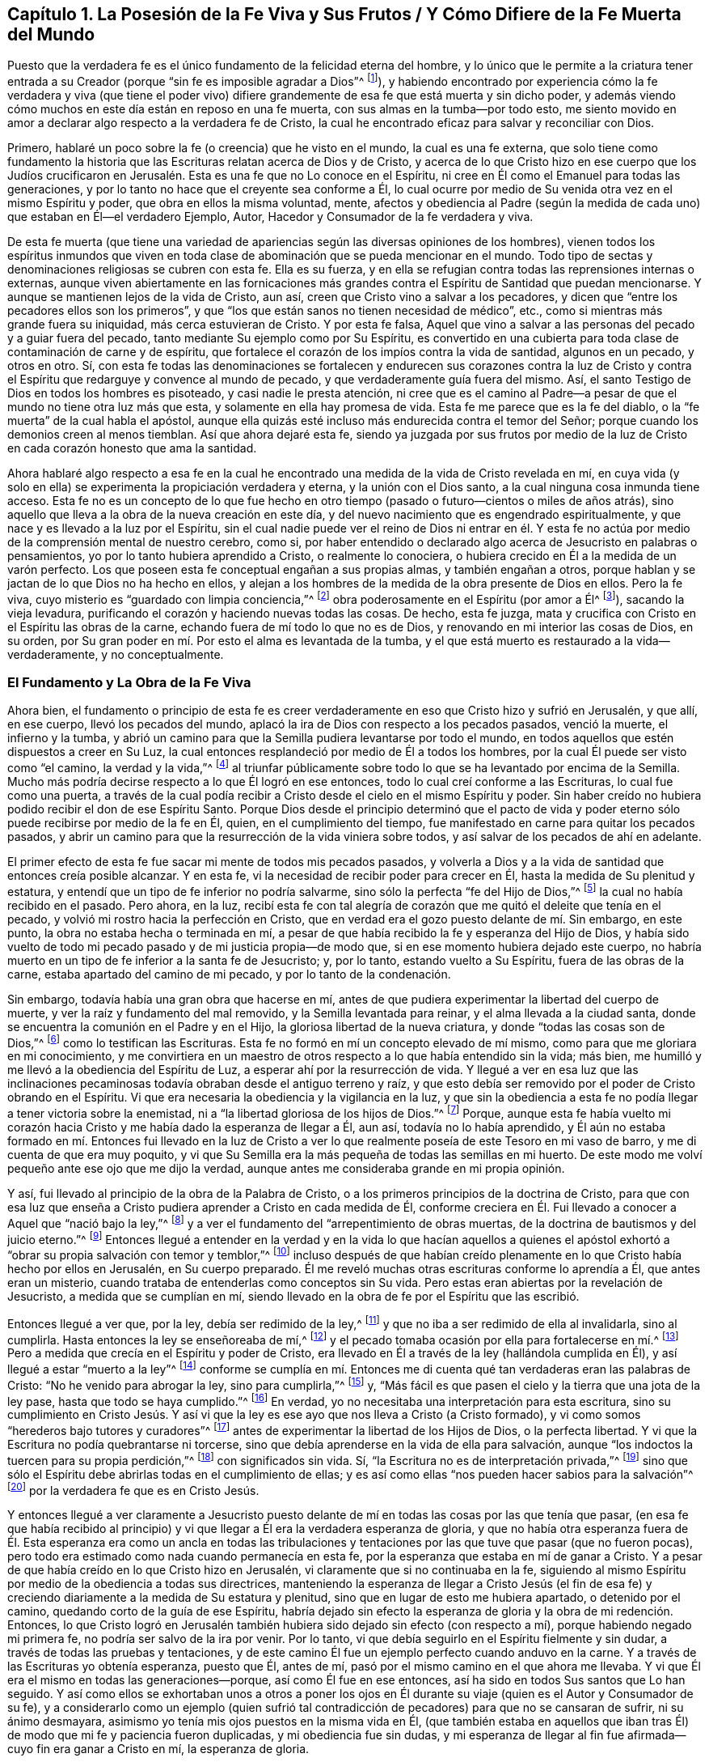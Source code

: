 [#ch1, short="La Posesión de la Fe Viva y Sus Frutos"]
== Capítulo 1. La Posesión de la Fe Viva y Sus Frutos / Y Cómo Difiere de la Fe Muerta del Mundo

Puesto que la verdadera fe es el único fundamento de la felicidad eterna del hombre,
y lo único que le permite a la criatura tener entrada a
su Creador (porque "`sin fe es imposible agradar a Dios`"^
footnote:[Hebreos 11:6]),
y habiendo encontrado por experiencia cómo la fe verdadera y viva (que tiene
el poder vivo) difiere grandemente de esa fe que está muerta y sin dicho poder,
y además viendo cómo muchos en este día están en reposo en una fe muerta,
con sus almas en la tumba--por todo esto,
me siento movido en amor a declarar algo respecto a la verdadera fe de Cristo,
la cual he encontrado eficaz para salvar y reconciliar con Dios.

Primero, hablaré un poco sobre la fe (o creencia) que he visto en el mundo,
la cual es una fe externa,
que solo tiene como fundamento la historia que las
Escrituras relatan acerca de Dios y de Cristo,
y acerca de lo que Cristo hizo en ese cuerpo que los Judíos crucificaron
en Jerusalén. Esta es una fe que no Lo conoce en el Espíritu,
ni cree en Él como el Emanuel para todas las generaciones,
y por lo tanto no hace que el creyente sea conforme a Él,
lo cual ocurre por medio de Su venida otra vez en el mismo Espíritu y poder,
que obra en ellos la misma voluntad, mente,
afectos y obediencia al Padre (según la medida de
cada uno) que estaban en Él--el verdadero Ejemplo,
Autor, Hacedor y Consumador de la fe verdadera y viva.

De esta fe muerta (que tiene una variedad de apariencias
según las diversas opiniones de los hombres),
vienen todos los espíritus inmundos que viven en toda clase
de abominación que se pueda mencionar en el mundo.
Todo tipo de sectas y denominaciones religiosas se cubren con esta fe.
Ella es su fuerza,
y en ella se refugian contra todas las reprensiones internas o externas,
aunque viven abiertamente en las fornicaciones más grandes
contra el Espíritu de Santidad que puedan mencionarse.
Y aunque se mantienen lejos de la vida de Cristo, aun así,
creen que Cristo vino a salvar a los pecadores,
y dicen que "`entre los pecadores ellos son los primeros`",
y que "`los que están sanos no tienen necesidad de médico`", etc.,
como si mientras más grande fuera su iniquidad, más cerca estuvieran de Cristo.
Y por esta fe falsa,
Aquel que vino a salvar a las personas del pecado y a guiar fuera del pecado,
tanto mediante Su ejemplo como por Su Espíritu,
es convertido en una cubierta para toda clase de contaminación de carne y de espíritu,
que fortalece el corazón de los impíos contra la vida de santidad, algunos en un pecado,
y otros en otro.
Sí, con esta fe todas las denominaciones se fortalecen y endurecen sus corazones contra
la luz de Cristo y contra el Espíritu que redarguye y convence al mundo de pecado,
y que verdaderamente guía fuera del mismo.
Así, el santo Testigo de Dios en todos los hombres es pisoteado,
y casi nadie le presta atención,
ni cree que es el camino al Padre--a pesar de que
el mundo no tiene otra luz más que esta,
y solamente en ella hay promesa de vida.
Esta fe me parece que es la fe del diablo,
o la "`fe muerta`" de la cual habla el apóstol,
aunque ella quizás esté incluso más endurecida contra el temor del Señor;
porque cuando los demonios creen al menos tiemblan.
Así que ahora dejaré esta fe,
siendo ya juzgada por sus frutos por medio de la luz de
Cristo en cada corazón honesto que ama la santidad.

Ahora hablaré algo respecto a esa fe en la cual he encontrado
una medida de la vida de Cristo revelada en mí,
en cuya vida (y solo en ella) se experimenta la propiciación verdadera y eterna,
y la unión con el Dios santo, a la cual ninguna cosa inmunda tiene acceso.
Esta fe no es un concepto de lo que fue hecho en otro tiempo
(pasado o futuro--cientos o miles de años atrás),
sino aquello que lleva a la obra de la nueva creación en este día,
y del nuevo nacimiento que es engendrado espiritualmente,
y que nace y es llevado a la luz por el Espíritu,
sin el cual nadie puede ver el reino de Dios ni entrar en él. Y
esta fe no actúa por medio de la comprensión mental de nuestro cerebro,
como si,
por haber entendido o declarado algo acerca de Jesucristo en palabras o pensamientos,
yo por lo tanto hubiera aprendido a Cristo, o realmente lo conociera,
o hubiera crecido en Él a la medida de un varón perfecto.
Los que poseen esta fe conceptual engañan a sus propias almas, y también engañan a otros,
porque hablan y se jactan de lo que Dios no ha hecho en ellos,
y alejan a los hombres de la medida de la obra presente de Dios en ellos.
Pero la fe viva, cuyo misterio es "`guardado con limpia conciencia,`"^
footnote:[1 Timoteo 3:9]
obra poderosamente en el Espíritu (por amor a Él^
footnote:[Gálatas 5:6]), sacando la vieja levadura,
purificando el corazón y haciendo nuevas todas las cosas.
De hecho, esta fe juzga,
mata y crucifica con Cristo en el Espíritu las obras de la carne,
echando fuera de mí todo lo que no es de Dios,
y renovando en mi interior las cosas de Dios, en su orden,
por Su gran poder en mí. Por esto el alma es levantada de la tumba,
y el que está muerto es restaurado a la vida--verdaderamente, y no conceptualmente.

=== El Fundamento y La Obra de la Fe Viva

Ahora bien,
el fundamento o principio de esta fe es creer verdaderamente
en eso que Cristo hizo y sufrió en Jerusalén,
y que allí, en ese cuerpo, llevó los pecados del mundo,
aplacó la ira de Dios con respecto a los pecados pasados, venció la muerte,
el infierno y la tumba,
y abrió un camino para que la Semilla pudiera levantarse por todo el mundo,
en todos aquellos que estén dispuestos a creer en Su Luz,
la cual entonces resplandeció por medio de Él a todos los hombres,
por la cual Él puede ser visto como "`el camino, la verdad y la vida,`"^
footnote:[Juan 14:6]
al triunfar públicamente sobre todo lo que se ha levantado por encima de la Semilla.
Mucho más podría decirse respecto a lo que Él logró en ese entonces,
todo lo cual creí conforme a las Escrituras, lo cual fue como una puerta,
a través de la cual podía recibir a Cristo desde el cielo en el mismo Espíritu y poder.
Sin haber creído no hubiera podido recibir el don de ese Espíritu Santo.
Porque Dios desde el principio determinó que el pacto de vida y
poder eterno sólo puede recibirse por medio de la fe en Él,
quien, en el cumplimiento del tiempo,
fue manifestado en carne para quitar los pecados pasados,
y abrir un camino para que la resurrección de la vida viniera sobre todos,
y así salvar de los pecados de ahí en adelante.

El primer efecto de esta fe fue sacar mi mente de todos mis pecados pasados,
y volverla a Dios y a la vida de santidad que entonces creía posible alcanzar.
Y en esta fe, vi la necesidad de recibir poder para crecer en Él,
hasta la medida de Su plenitud y estatura,
y entendí que un tipo de fe inferior no podría salvarme,
sino sólo la perfecta "`fe del Hijo de Dios,`"^
footnote:[Gálatas 2:20]
la cual no había recibido en el pasado.
Pero ahora, en la luz,
recibí esta fe con tal alegría de corazón que me quitó el deleite que tenía en el pecado,
y volvió mi rostro hacia la perfección en Cristo,
que en verdad era el gozo puesto delante de mí. Sin embargo, en este punto,
la obra no estaba hecha o terminada en mí,
a pesar de que había recibido la fe y esperanza del Hijo de Dios,
y había sido vuelto de todo mi pecado pasado y de mi justicia propia--de modo que,
si en ese momento hubiera dejado este cuerpo,
no habría muerto en un tipo de fe inferior a la santa fe de Jesucristo; y, por lo tanto,
estando vuelto a Su Espíritu, fuera de las obras de la carne,
estaba apartado del camino de mi pecado, y por lo tanto de la condenación.

Sin embargo, todavía había una gran obra que hacerse en mí,
antes de que pudiera experimentar la libertad del cuerpo de muerte,
y ver la raíz y fundamento del mal removido, y la Semilla levantada para reinar,
y el alma llevada a la ciudad santa,
donde se encuentra la comunión en el Padre y en el Hijo,
la gloriosa libertad de la nueva criatura, y donde "`todas las cosas son de Dios,`"^
footnote:[2 Corintios 5:18]
como lo testifican las Escrituras.
Esta fe no formó en mí un concepto elevado de mí mismo,
como para que me gloriara en mi conocimiento,
y me convirtiera en un maestro de otros respecto a lo que había entendido sin la vida;
más bien, me humilló y me llevó a la obediencia del Espíritu de Luz,
a esperar ahí por la resurrección de vida.
Y llegué a ver en esa luz que las inclinaciones pecaminosas
todavía obraban desde el antiguo terreno y raíz,
y que esto debía ser removido por el poder de Cristo obrando en el Espíritu.
Vi que era necesaria la obediencia y la vigilancia en la luz,
y que sin la obediencia a esta fe no podía llegar a tener victoria sobre la enemistad,
ni a "`la libertad gloriosa de los hijos de Dios.`"^
footnote:[Romanos 8:21]
Porque,
aunque esta fe había vuelto mi corazón hacia Cristo
y me había dado la esperanza de llegar a Él,
aun así, todavía no lo había aprendido,
y Él aún no estaba formado en mí. Entonces fui llevado en la luz de Cristo
a ver lo que realmente poseía de este Tesoro en mi vaso de barro,
y me di cuenta de que era muy poquito,
y vi que Su Semilla era la más pequeña de todas las semillas en mi huerto.
De este modo me volví pequeño ante ese ojo que me dijo la verdad,
aunque antes me consideraba grande en mi propia opinión.

Y así, fui llevado al principio de la obra de la Palabra de Cristo,
o a los primeros principios de la doctrina de Cristo,
para que con esa luz que enseña a Cristo pudiera aprender a Cristo en cada medida de Él,
conforme creciera en Él. Fui llevado a conocer a Aquel que "`nació bajo la ley,`"^
footnote:[Gálatas 4:4]
y a ver el fundamento del "`arrepentimiento de obras muertas,
de la doctrina de bautismos y del juicio eterno.`"^
footnote:[Hebreos 6:1-2]
Entonces llegué a entender en la verdad y en la vida lo que hacían aquellos a quienes
el apóstol exhortó a "`obrar su propia salvación con temor y temblor,`"^
footnote:[Filipenses 2:12 RV 1602 Purificada]
incluso después de que habían creído plenamente en
lo que Cristo había hecho por ellos en Jerusalén,
en Su cuerpo preparado.
Él me reveló muchas otras escrituras conforme lo aprendía a Él,
que antes eran un misterio, cuando trataba de entenderlas como conceptos sin Su vida.
Pero estas eran abiertas por la revelación de Jesucristo, a medida que se cumplían en mí,
siendo llevado en la obra de fe por el Espíritu que las escribió.

Entonces llegué a ver que, por la ley, debía ser redimido de la ley,^
footnote:[Gálatas 2:19]
y que no iba a ser redimido de ella al invalidarla, sino al cumplirla.
Hasta entonces la ley se enseñoreaba de mí,^
footnote:[Romanos 7:1]
y el pecado tomaba ocasión por ella para fortalecerse en mí.^
footnote:[Romanos 7:5, 8.]
Pero a medida que crecía en el Espíritu y poder de Cristo,
era llevado en Él a través de la ley (hallándola cumplida en Él),
y así llegué a estar "`muerto a la ley`"^
footnote:[Romanos 7:4]
conforme se cumplía en mí. Entonces me di cuenta
qué tan verdaderas eran las palabras de Cristo:
"`No he venido para abrogar la ley, sino para cumplirla,`"^
footnote:[Mateo 5:17]
y, "`Más fácil es que pasen el cielo y la tierra que una jota de la ley pase,
hasta que todo se haya cumplido.`"^
footnote:[Lucas 16:17; Mateo 5:18]
En verdad, yo no necesitaba una interpretación para esta escritura,
sino su cumplimiento en Cristo Jesús. Y así vi que la ley
es ese ayo que nos lleva a Cristo (a Cristo formado),
y vi como somos "`herederos bajo tutores y curadores`"^
footnote:[Gálatas 4:2]
antes de experimentar la libertad de los Hijos de Dios, o la perfecta libertad.
Y vi que la Escritura no podía quebrantarse ni torcerse,
sino que debía aprenderse en la vida de ella para salvación,
aunque "`los indoctos la tuercen para su propia perdición,`"^
footnote:[2 Pedro 3:16]
con significados sin vida.
Sí, "`la Escritura no es de interpretación privada,`"^
footnote:[2 Pedro 1:20]
sino que sólo el Espíritu debe abrirlas todas en el cumplimiento de ellas;
y es así como ellas "`nos pueden hacer sabios para la salvación`"^
footnote:[2 Timoteo 3:15]
por la verdadera fe que es en Cristo Jesús.

Y entonces llegué a ver claramente a Jesucristo puesto delante
de mí en todas las cosas por las que tenía que pasar,
(en esa fe que había recibido al principio) y vi
que llegar a Él era la verdadera esperanza de gloria,
y que no había otra esperanza fuera de Él. Esta esperanza era como un ancla en todas
las tribulaciones y tentaciones por las que tuve que pasar (que no fueron pocas),
pero todo era estimado como nada cuando permanecía en esta fe,
por la esperanza que estaba en mí de ganar a Cristo.
Y a pesar de que había creído en lo que Cristo hizo en Jerusalén,
vi claramente que si no continuaba en la fe,
siguiendo al mismo Espíritu por medio de la obediencia a todas sus directrices,
manteniendo la esperanza de llegar a Cristo Jesús (el fin de esa
fe) y creciendo diariamente a la medida de Su estatura y plenitud,
sino que en lugar de esto me hubiera apartado, o detenido por el camino,
quedando corto de la guía de ese Espíritu,
habría dejado sin efecto la esperanza de gloria y la obra de mi redención. Entonces,
lo que Cristo logró en Jerusalén también hubiera
sido dejado sin efecto (con respecto a mí),
porque habiendo negado mi primera fe, no podría ser salvo de la ira por venir.
Por lo tanto, vi que debía seguirlo en el Espíritu fielmente y sin dudar,
a través de todas las pruebas y tentaciones,
y de este camino Él fue un ejemplo perfecto cuando anduvo en la carne.
Y a través de las Escrituras yo obtenía esperanza, puesto que Él, antes de mí,
pasó por el mismo camino en el que ahora me llevaba.
Y vi que Él era el mismo en todas las generaciones--porque,
así como Él fue en ese entonces, así ha sido en todos Sus santos que Lo han seguido.
Y así como ellos se exhortaban unos a otros a poner los ojos en
Él durante su viaje (quien es el Autor y Consumador de su fe),
y a considerarlo como un ejemplo (quien sufrió tal contradicción
de pecadores) para que no se cansaran de sufrir,
ni su ánimo desmayara, asimismo yo tenía mis ojos puestos en la misma vida en Él,
(que también estaba en aquellos que iban tras Él)
de modo que mi fe y paciencia fueron duplicadas,
y mi obediencia fue sin dudas,
y mi esperanza de llegar al fin fue afirmada--cuyo fin era ganar a Cristo en mí,
la esperanza de gloria.

¡Oh el gran misterio de la fe,
que está escondido de todos hasta la revelación de Cristo Jesús! Pero
cuando los santos y apóstoles tenían a Cristo revelado en ellos,
entonces fueron hechos ministros competentes de Él, y tenían el misterio abierto,
y predicaban sin dudar el misterio de la piedad.
Sí, "`indiscutiblemente, grande es este misterio de la piedad,`"^
footnote:[1 Timoteo 3:16]
que todavía está escondido del mundo--Dios manifestado en carne.
Este misterio de la fe debe guardarse en una conciencia limpia.

Entonces, cuando llegué a experimentar estas cosas,
me di cuenta de que mi fe era la misma "`fe una vez dada a los santos.`"^
footnote:[Judas 1:3]
Y llegué a conocer "`la buena batalla de la fe,`"^
footnote:[1 Timoteo 6:12]
y a experimentar esa "`fe que vence al mundo,`"^
footnote:[1 Juan 5:4]
la cual tiene la promesa y herencia de la vida eterna.
Y así, en mi aprendizaje de Cristo,
llegué a entender la diferencia entre la fe de Cristo que incrementa "`de fe a fe,`"^
footnote:[Romanos 1:17]
y la fe de los demonios; entre la fe que vive y obra, y la fe muerta que no tiene obras;
entre la fe de Cristo, y esa fe que es establecida sin Cristo.
Y me di cuenta de que _no_ es de la fe de Cristo creer
que los hombres nunca podrán ser perfectos,
ni vencer al pecado y al diablo;
y que no es de la fe de Cristo invalidar la ley del Padre sin que primero sea cumplida.
Y que nunca fue de la fe de Cristo vengarse del mal,
sino al contrario vencer el mal con el bien.
Nunca fue Su fe hacer acepción de personas,
o creer que alguien podía cometer pecado y no ser esclavo del pecado.
Nunca fue Su fe demandar, contender, pelear o perseguir a nadie, ni predicar por precio,
ni servir de ninguna manera a las riquezas de este mundo.
No fue Su fe guardar Su propia voluntad, Sus propios tiempos, o las costumbres del mundo,
sino solo la voluntad y los tiempos de Su Padre en todas las cosas,
y solo lo que recibía del Padre, eso hacía, y no podía hacer nada por Sí mismo;
y nunca creyó que los que dicen y no hacen son hijos de Dios.

Pero la fe del mundo, para poder mantener sus pecados y sus deseos,
cree que aquellos que "`dicen, y no hacen,`"^
footnote:[Mateo 23:3]
son hijos de Dios, cuando en realidad son enemigos de la fe de Cristo,
la cual presenta a los hombres perfectos a Dios al expulsar estos males.
Todo lo cual llegué a ver, no por hombre, sino por revelación de Cristo.
Y en Su fe lo aprendí a Él, y así crecí más en Su fe, y en Él,
y de este modo "`Su vida se manifestó en mi cuerpo.`"^
footnote:[2 Corintios 4:10]
Y así llegué a ver qué es de Cristo en verdad (según
la verdad que está en Jesús) y qué es del mundo,
aunque sea considerado como si fuera de Cristo (a fin de oponerse
a Él). Y vi que eso que ama las cosas de este mundo no es Su amor,
que eso que toma placer en las cosas visibles no es Su gozo,
que Su libertad no está en las obras de la carne,
que la paz que permanece en pecado no es Su paz,
que la paciencia que busca su propia venganza no es Su paciencia,
que la gloria que está mezclada con orgullo no es Su gloria,
que la adoración que consiste en cosas carnales no es Su adoración,
que el honor que los hombres buscan no es Su honor,
y que el temor que es enseñado por los mandamientos de los hombres no es Su temor.
Todos los que practican estas cosas están en el mundo
y no en Él. Ellos dicen que son de Él,
pero son enemigos de Su vida, y nunca han nacido de Su Padre, ni aprendido en el Hijo.
De hecho,
fue por esa verdad y simplicidad que encontré en Cristo (de manera contraria
a la voluntad del hombre) que llegué a ver el engaño en todas estas cosas.

Y así, en la vida de Cristo aprendí cómo crece la fe de Cristo,
y cuáles son sus riquezas, y cuál es su fin,
el cual es Cristo Jesús en todas Sus operaciones.
Y también comprendí la fe del mundo, y su inmundicia,
cuyo fin no es alcanzar la santidad de Cristo en esta vida,
sino más bien vivir en los placeres del mundo y tener a Cristo como un disfraz y ser
salvos por la justicia de Otro--una justicia en la que ellos no buscan caminar.
Y, por lo tanto, la fe terrenal no obra por amor, porque no ama la vida de Cristo,
sino que hace que los hombres que ponen su mente
en cosas terrenales sean enemigos de Su cruz.
Pero la fe viva obra por amor y lleva a la vida de santidad,
y por lo tanto purifica el corazón,
y "`el misterio de ella se guarda en una limpia conciencia`"^
footnote:[1 Timoteo 3:9]
dentro de aquellos que la tienen, y no al comprender y hablar de algo que estaba en otro.
Porque hasta los demonios creen en la santidad que estaba en Cristo,
y pueden predicar al respecto, pero no pueden heredarla,
porque no aman vivir en la vida de esa santidad.

Aquí vi claramente la diferencia entre estos dos tipos de fe:
El fin de una es la vida de Cristo en la que Él caminó,
manifestada en la misma obediencia del mismo Espíritu al mismo Padre por el mismo poder,
conforme la medida de fe recibida de Dios, cuya fe es de arriba,
y por lo tanto echa mano de las cosas celestiales para obtener su fuerza,
y produce frutos celestiales.
La otra fe profesa y promete grandes cosas, pero termina en el mundo,
pone la mira en cosas terrenales y no purifica el corazón,
ni cree que en algún momento alcanzará la vida de Cristo, Su estatura o plenitud,
sino que considera que los que buscan estos logros están equivocados.
Así que el fin de una es manifestar a Jesucristo en vida y poder, el mismo ayer, y hoy,
y por los siglos.
El fin de la otra es una libertad para pecar aquí
(mientras pueden tomar algún placer en ello),
y después recibir santificación y salvación cuando mueran.
Y cada fe obra conforme a su fin;
porque es imposible que aquel que no cree en la santidad produzca santidad.
Pero según la fe de cada hombre,
así será su herencia en este mundo y en el que está por venir.

Y en las operaciones y proezas de esta fe viva y poderosa,
encontré diversas medidas según mi crecimiento en ella--desde el
principio de la Palabra de Cristo (o el primer principio de Cristo),
hasta la plenitud y estatura de Cristo.
Y hay mucha labor en Espíritu entre un bebé en Cristo
y un hombre que ha crecido en fuerza,
y entre haber recibido la fe de Cristo, y tener a Cristo formado en mí. Porque,
aunque recibí fe para creer en Su plenitud, y en lo que Él era e hizo en la carne,
todavía no lo había aprendido a Él en el Espíritu y Vida en mi propia vasija mortal,
ni me revestí de Él inmediatamente,
sino que en la luz de la fe vi que tenía que correr de tal manera que pudiera ganarlo,
antes de que pudiera revestirme de Él. Y en esto llegué a ver y a sentir
que había sido engendrado nuevamente en Aquel que es el Camino a Dios,
y, en una medida, el Unigénito del Padre fue manifestado en mí,
en la imagen pura del niño santo, separado de la semilla carnal y pecaminosa.

Sin embargo,
aún después de haber visto Su imagen pura y Su mente
y naturaleza puras (tan contrarias a la mía),
vi que Él todavía no estaba gobernando en Su reino,
ni todas las cosas estaban puestas bajo Sus pies,
tampoco podía decir en ese entonces que Jesús era Señor en mí.
Pero por la obra del Espíritu (a través de la fe que había recibido,
y en la esperanza de esto) fui capacitado para soportar la pérdida de todo,
y para negar todas las cosas contra las cuales Su Espíritu Santo hacía guerra en mí,
que de cualquier manera podían oprimir esta planta santa u obstaculizar su crecimiento.
Sí, fui llevado a reconocer Su juicio en la luz,
sobre cualquier cosa que estuviera en mi corazón o afectos fuera de Él,
a pesar de cualquier pérdida que pudiera sufrir en el mundo.
Y a medida que reconocía y aceptaba este juicio en contra
de mí mismo y en contra de todos los amantes del yo,
entonces era separado de ellos en juicio,
y ellos eran sometidos por las poderosas operaciones
de Su Espíritu y puestos bajo Sus pies,
y yo era librado de ellos, a fin de levantarme con Él por encima de ellos,
habiendo sido sacado de debajo de ellos.
Esto no fue hecho todo de una sola vez,
sino según Él aparecía en la Luz para manifestar cada mal particular.
Y conforme la fe que había recibido obraba por amor a Él una aprobación
en mi espíritu a Sus justos juicios sobre todas estas cosas,
me sentía dispuesto a entregarlas al fuego, y a salir de ellas,
y unirme al Señor en la ejecución--no sea que me
consumiera con ellas (como habría sido el caso,
si hubiera permanecido en ellas).
Aquí encontré el beneficio de la luz que va delante de Su faz para preparar Su camino,
y de la salvación por la fe que me salvaba a través de la esperanza en Él,
para que no fuera destruido en mis pecados.
En verdad, esta fe y esperanza me dieron una entrada hasta dentro del velo,
o un refugio en Él hasta que pasó la indignación,
la cual tenía que pasar sobre el hombre de pecado.

Y así escuché la voz en el desierto que me llamaba a salir del pecado,
y a entrar en un camino que no conocía,
salvo en la medida que la luz de Su pacto me guiaba (que, como el espíritu de Elías,
hacía volver mi corazón hacia Él,
para que en Su venida no hiriera mi tierra con maldición;
Malaquías 4:6). Y conforme continuaba en este camino (antes
de llegar a experimentar un descanso puro en el reino de
Cristo) me topaba con muchas dificultades y grandes luchas,
y muchas tentaciones y pruebas internas y externas--pero
en verdad los enemigos más grandes estaban dentro de mí,
los cuales me tentaban con incredulidad en cada dificultad para destruir mi fe y esperanza.
Pero esta fe y esperanza estaban puestas delante de mí,
y me alentaban a soportar estas dificultades,
a seguir la luz por un camino que antes no había conocido,
a caminar en las nubes para recibir al Señor, a dejar mi antiguo conocimiento, sabiduría,
gloria y riquezas para andar en un camino por el que no había caminado,
y a resistir grandes asaltos por todos lados.
Y el mundo (fuera del cual había sido llamado) estaba listo para rodearme y abrumarme,
para hacerme volver atrás a eso que antes había visto y disfrutado,
siempre tratando de persuadirme de que jamás alcanzaría eso que
había sido puesto delante de mí por la fe y la esperanza.

Entonces llegué a ver claramente que,
aunque había recibido la fe de Cristo como un escudo en esta guerra
(por cuyo escudo la ira de Dios no me consumió en estas tentaciones,
murmuraciones, razonamientos y dudas que se levantaban en la parte carnal), aun así,
no fui llevado inmediatamente a disfrutar la posesión adquirida.
Porque aunque había escuchado y creído en el evangelio de salvación,
y había sido sellado con el Espíritu Santo de la promesa,
no podía disfrutar de la posesión adquirida hasta que llegara a
ser "`edificado en Cristo para morada de Dios en el Espíritu.`"^
footnote:[Efesios 2:22]
Y encontré por experiencia diaria que mi salvación no estaba completa
mientras mi alma estuviera sujeta a cualquier deseo o pasión terrenal;
ni la guerra había terminado hasta que estas cosas (por la poderosa obra de Dios
en mí mediante Su Espíritu) llegaran a ser sometidas bajo los pies de Cristo,
y mi alma fuera establecida por encima de ellas con el Señor,
para reinar en los lugares celestiales.
Así que, aunque "`mi salvación estaba más cerca que cuando había creído,`"^
footnote:[Romanos 13:11]
aun así, mientras el pecado vivía o la carne deseaba, mi alma no estaba a salvo,
porque esto batalla contra ella,
y cada pecado la hiere (como lo saben todos los que no han "`perdido toda su sensibilidad`").^
footnote:[Efesios 4:19]
En tanto el pecado contamine el alma, ella no está a salvo,
ni el corazón honesto tiene paz o descanso;
porque la paz y el descanso se encuentran en la ciudad santa,
a la cual nada impuro puede entrar.
Y el alma no experimenta ningún descanso ni paz duraderos
hasta que toda justicia sea cumplida en la tierra,
y el alma sea extraída de toda corrupción, habiéndose vestido de inmortalidad.
Aquí la muerte es sorbida en victoria, y su aguijón es quitado, el cual es el pecado;
y el poder del pecado (que es la ley) solo es quitado donde la
ley es cumplida--solo allí "`la gracia reina por la justicia.`"^
footnote:[Romanos 5:21]
Esto encontré como la verdad que está en Jesús,
a medida que lo aprendía a Él y me revestía de Él por la fe.
Y así,
vi la locura de aquellos que pretenden anular la ley hablando de la fe y de la gracia,
cuando el pecado todavía está en pie y el alma sigue estando cautiva por él. Porque,
aunque yo a menudo buscaba paz de esta manera también,
llegué a ver que mi alma no podía heredar libertad de otra manera más
que a medida que era "`purificada en la obediencia mediante el Espíritu.`"^
footnote:[1 Pedro 1:22]

Ahora bien,
esta obra no era llevada a cabo en mí por el conocimiento de Cristo según la carne,
sino sólo en la medida que lo aprendía a Él en el Espíritu; porque,
fue la iniquidad espiritual lo que había cautivado mi alma, y, por lo tanto,
debía ser santificada y puesta en libertad por el Espíritu.
Y llegué a ver que, si hubiera estado junto a Él,
tanto tiempo como Sus discípulos lo estuvieron en la carne,
y hubiera visto tanto como ellos, y escuchado palabras de Su propia boca, aun así,
hubiera quedado corto de esta obra--así como ellos, en quienes el niño^
footnote:[Él se refiere a que la vida de Cristo todavía
no había sido engendrada ni formada en ellos.]
no había nacido cuando Él se fue según la carne.
Porque ellos "`no sabían de qué espíritu eran,`"^
footnote:[Lucas 9:55]
hasta que Él vino otra vez a ellos en el Espíritu, y fue revelado en ellos.
Entonces podían predicar la resurrección de los muertos y la redención de las almas, y,
habiéndolo recibido en el Espíritu, ya no querían conocerlo según la carne.
Entonces predicaban a Cristo en el corazón, la esperanza de gloria,
aunque antes esperaban un reino y gloria externos.
Porque ellos recibieron Su Promesa: "`Aquel que mora con vosotros estará en vosotros,`"^
footnote:[Juan 14:17]
y "`No os dejaré huérfanos, vendré a vosotros;`"^
footnote:[Juan 14:18]
y "`el mundo no me verá más; pero vosotros me veréis; porque yo vivo,
vosotros también viviréis. En aquel día vosotros conoceréis que yo estoy en mi Padre,
y vosotros en mí, y yo en vosotros.`"^
footnote:[Juan 14:19-20]
Sí, ellos recibieron a Aquel quien era la promesa, a quien el mundo no puede ver,
porque sus expectativas son carnales,
porque sólo aquellos que nacen de este Espíritu y son herederos
de Su vida pueden ver el reino de los cielos.
Y el que tiene al Hijo, tiene la vida; el que no tiene al Hijo no tiene la vida,
sino que la ira de Dios está sobre él, independientemente de lo que diga creer;
porque sólo los que reciben este Espíritu, y son guiados por Él y han nacido de Él,
tienen al Hijo.

Y también entendí esto,
que el Hijo de Dios sólo aparece en nosotros en la
medida que Él nos conforma a Su propia imagen,
cuya imagen Él siempre ha llevado en este mundo, como dice la Escritura:
"`Cuando Él apareciere, seremos semejantes a Él,`"^
footnote:[1 Juan 3:2 RV 1602 Purificada]
y "`Él cambiará nuestro vil cuerpo, para que sea hecho semejante a Su cuerpo glorioso,`"^
footnote:[Filipenses 3:21 RV 1602 Purificada]
y "`transformados de gloria en gloria en la misma imagen por el mismo Espíritu,`"^
footnote:[2 Corintios 3:18]
y "`en esto tenemos confianza en el día del juicio; que como Él es,
así somos nosotros en este mundo.`"^
footnote:[1 Juan 4:17]
Esto no se obtiene por pensamientos que proceden de una creencia externa,
sino por la operación viva de Su poder interno,
que desgasta la imagen y naturaleza terrenal y nos conforma a Su imagen
celestial mediante ese nacimiento espiritual que no es de carne y sangre.
La carne y la sangre nunca podrán discernir esta obra en el hombre,
más bien siempre (en todas las edades) la ha aborrecido en cualquiera que haya aparecido.
Porque dondequiera que esta obra sea engendrada por el Padre,
es de una naturaleza que resplandece, y no puede esconderse donde es formada,
sino que por sus frutos ilumina al mundo oponiéndose a sus caminos y mostrando
la venida de Cristo en juicio contra todas las obras de las tinieblas.
Y los que tienen este nacimiento celestial del Padre deben mantenerlo en su imagen pura,
sin mezcla, según sus diversas medidas,
para que todos puedan ver que Él no es de este mundo,
y que los saca a ellos de este mundo conforme Él crece en ellos,
o ellos crecen en Él. Y estos deben ir al mundo y llevar Su vituperio,
para que la Escritura sea cumplida: "`Ellos no son del mundo,
como tampoco Yo soy del mundo;`"^
footnote:[Juan 17:16]
y esta es la luz del mundo y su condenación, a saber, Su venida.

Y así encontré que la fe que se une al mundo, y que no vence al mundo,
no es la fe de Cristo, no es la que echa mano del poder de Cristo,
aunque crea en la historia que las Escrituras relatan acerca de Cristo.
Esta fe no establece el reino de Dios en el corazón, ni echa fuera al mundo de él,
ni salva el alma de la corrupción que hay en el mundo a causa de la concupiscencia,
y por lo tanto solo es un concepto de salvación,
pero no el poder de salvación. Porque las Escrituras dicen:
"`Porque todo lo que es nacido de Dios vence al mundo;
y esta es la victoria que ha vencido al mundo, nuestra fe;`"^
footnote:[1 Juan 5:4]
y la fe que no obra de este modo es "`como el cuerpo que sin espíritu está muerto.`"^
footnote:[Santiago 2:26]
Pero la fe viva, que tiene su fundamento en Cristo Jesús,
purifica el corazón y la consciencia,
venciendo cualquier cosa que obstaculice la aparición de Cristo en Su templo,
o el surgimiento de Sus virtudes.
Y aquellos que creen con esta fe no creen en una mentira,
sino en la verdad y poder de Dios como es en Cristo Jesús,
y como ha sido declarado en las Escrituras, no simplemente para hablar,
sino para obtener la herencia de vida, de cuya plenitud tomamos todos según nuestra fe.

Por lo tanto,
encontramos que aquellos que eran de esta fe experimentaban a Cristo presente en ellos
(algo que la fe del mundo nunca ha podido recibir bajo ninguna forma o denominación,
al contrario, lo ha considerado blasfemia,
y a Su Espíritu lo ha llamado el espíritu del diablo).
Por medio de esta fe Isaías creyó en su tiempo, y experimentó al niño nacido para ellos,
el cual era el Dios Fuerte, Padre Eterno, etc., cuyo nombre ellos sabían que era Emanuel,
y esto fue antes de que Él apareciera en ese templo en Jerusalén.
Y también Ezequiel fue llamado hijo de hombre antes de ese tiempo.
Y Pablo dijo que Cristo fue revelado en él, y que hablaba y obraba en su interior,
y que en su carne se estaba cumpliendo lo que faltaba
de las aflicciones de Cristo por Su cuerpo,
que es la iglesia.
Pudieran mencionarse muchos más hombres y mujeres que confesaron al mismo Cristo
presente en ellos (tanto antes como después de Su aparición en ese cuerpo) cuyo
testimonio nunca ha sido recibido por la sabiduría del mundo,
ni en aquel entonces ni en este día. Porque el dios de este mundo (siendo
rey en el corazón) ha cegado el ojo de ese entendimiento que puede ver
la gloria espiritual de Cristo mediante la luz del evangelio,
y él persuade al mundo diciendo que Cristo ya vino o está por venir, pero nunca presente.
Y por eso,
todos los que son llevados a confesar a Cristo delante de los hombres encuentran
en este día que son aborrecidos por todos ellos por causa de Su nombre,
para que la Escritura se cumpla, y Su testimonio sea consumado.

Pero la fe que confiesa a Cristo presente es la que el mundo no puede soportar ni recibir.
No, ellos predicarán a Cristo como si estuviera lejos--hablando de lo que Él era
y de lo que será--pero la fe de ellos no puede experimentar Su venida presente,
ni recibir ninguna medida de Su aparición ahora.
Esta fe jamás otorgará una entrada a Su Reino en la tierra, ni al reposo santo,
porque la fe que lo pone a Él lejos no es la fe de Cristo,
que llena a aquellos que creen con la plenitud de Dios.

Y por lo que he aprendido, esto siempre será claro y sin controversia para mí:
que la fe que permite el pecado no es la fe de Cristo,
ni tiene una participación o posesión en Él. Porque
la fe que no es santa no viene de Dios,
y, por lo tanto, no puede edificarnos en Dios.
De hecho, la fe que no salva de los pecados no es verdadera, al contrario,
es una fe falsa que engaña al alma y permite que los deseos la contaminen y la destruyan,
y por lo tanto hace que esté bajo condenación. Al creer en las mentiras de esta fe falsa,
al pecado se le deja pasar al alma con consentimiento,
la cual es persuadida a pensar que no puede ser de otra manera, y así el diablo,
el mundo,
la carne y el pecado tienen su victoria sobre el alma (que debería tener la victoria,
sobre todo).
¿Qué mayor engaño puede haber para el alma que este?

Y, por lo tanto, declaro abiertamente lo que he visto y aprendido:
esta es una fe engañosa, y, de hecho,
en lugar de ser la fe de Cristo es una forma de incredulidad,
porque abre paso al dios de este mundo para que reine y
actúe en la criatura en cosas contrarias a la vida de Cristo,
y a la vida del alma.
Nuevamente digo, esa fe que le da paso al pecado más pequeño no es la fe de Cristo,
porque el propósito de Su obra y venida es destruir
las obras del diablo y redimir al alma del pecado,
y la medida más pequeña de la verdadera fe (que está fundada
en Su vida) vence al pecado y al mundo en dicha medida.
Pero aquel que comete pecado sale de esa fe y actúa en contra de ella.

Es una fe mentirosa que persuade al alma y la hace creer que es libre de la condenación,
sin darle la libertad del pecado, que es la causa de la condenación,
y todos confesarán conmigo que esto es una realidad, ya sea ahora o en lo por venir.
Porque donde sea que el pecado tenga poder, allí la muerte tendrá poder, y el sepulcro,
el infierno y la condenación también tendrán poder,
porque estas cosas son la paga del pecado,
y aquellos que crean lo contrario pronto se darán cuenta que fueron engañados.
¿Y no se podría decir con verdad,
que los que cometen pecado y ya no sienten ninguna condenación,
realmente "`han perdido toda sensibilidad`"^
footnote:[Efesios 4:19]? Y este es el efecto de su fe falsa:
ellos endurecen su corazón contra el testigo fiel de Dios en sus propias consciencias,
hasta que la conciencia cauterizada "`naufrague en cuanto a la fe`"^
footnote:[1 Timoteo 1:19]
de Cristo.
Es la doctrina de demonios la que predica la fe de los demonios,
para abrir paso a las obras del diablo;
porque sabemos que todo pecado (desde el más pequeño
hasta el más grande) es una obra del diablo.
Y aquel que aboga por el pecado es padre de él, y aquel que comete pecado es esclavo, y,
si no se arrepiente, puede contar con su paga.

Hay muchos en este día que realmente sienten esta verdad (a pesar
de que tienen mucho tiempo creyendo por medio de esta fe falsa)
quienes día tras día engañan a sus propias almas,
creyendo que no serán condenados por Dios cuando
ya están condenados en sus propios corazones,
y sienten a diario el peso del pecado oprimiendo sus almas como una carga en sus conciencias.
¡Ay!
El temor de la muerte y del pecado mantiene a estas almas en esclavitud,
y yace sobre ellos durante toda su vida; y, no obstante,
se fuerzan a creer (de manera opuesta a la fe santa y a la buena
conciencia) que de alguna manera ellos ya son salvos y están redimidos.
Así ellos naufragan en cuanto a la fe verdadera y a la buena consciencia,
al creer una mentira que contradice lo que ellos mismos sienten a diario,
sin tener nada más que los apoye en esta creencia además de su propia opinión,
que es conveniente para aquellos que se complacen en la injusticia.
Pero esta persuasión no procede de Dios, más bien es condenada por Su testigo en todos.
Este es el estado de muchos en este día, aunque algunos,
cuyas consciencias están cauterizadas, ya no pueden sentir este testigo vivo en ellos.
La perdición de estos no se duerme, porque han perdido su llamado y elección.

Y esto he aprendido en Cristo: que hay una gran diferencia,
tanto en efecto como en naturaleza,
entre esa fe que es don de Dios y la fe que los hombres crean para sí mismos.
La fe que es don de Dios es de Su propia naturaleza--limpia, pura y perfecta,
como todos Sus dones, y, por lo tanto,
lleva a cabo naturalmente la obra y voluntad de Dios
en todos los que la reciben con ánimo voluntario,
y no la mezclan con nada que pueda oscurecerla o detener
Su operación. Por esta fe (que no es de nosotros,
pues es don de Dios), somos salvos tanto del pecado como de la condenación,
y engendrados en Cristo Jesús para el Padre de la fe,
a fin de ser santificados completamente.
Cualquier cosa que se haga en esta fe no es pecado,
pero lo que sea que esté en su contra, o que no provenga de ella,
es pecado y trae condenación, y ella no lo aprueba.
Pero si actúo sin dudar, y sin estar en contra de esta fe santa,
entonces soy justificado en mi propio corazón,
mi conciencia se mantiene limpia y estoy aprobado delante de Dios.
Sí, a través de la obediencia de la fe, tengo confianza en el día del juicio,
de que no es mi propia obra sino la justicia de la fe que es en Cristo Jesús. Este es
el efecto de la fe verdadera (que salva y obra) y esta es su naturaleza y gracia.

Pero he encontrado otra fe que no tiene la misma naturaleza ni efecto,
puesto que no es recibida por gracia desde arriba.
Esta es una fe fingida, que tiene su fundamento aquí abajo,
y su fin también. El hombre terrenal, utilizando esa sabiduría que se basa en la letra,
y de su razón y comprensión,
establece una opinión o imagen en su mente con respecto a Dios, a Cristo, a la religión,
la adoración, la doctrina o la conducta, o cualquier otra cosa, y entonces,
viendo esta semejanza con su parte racional,
reúne fuerza para creer que realmente debe ser como él lo piensa; de este modo,
forma una fe en sí mismo.
Y aunque esta fe es muy deficiente y hay muchas cosas en las Escrituras
y en las prácticas de los santos (y especialmente en el Testigo
de Dios en su consciencia) que no concuerdan con ella,
aun así, el hombre fuerte (teniendo el dominio en la comprensión del hombre terrenal),
lo obliga a tener una fe que contradice todas estas cosas,
y hace que todas las demás se inclinen ante ella.
Por tanto, esta fe no produce el nacimiento de Cristo,
ni Su imagen y vida pura en el hombre, ya sea en cuestiones de adoración o de conducta.
Pero cualquier cosa que un hombre, con este tipo de fe,
pueda imitar de Cristo y de los santos; que le permita aferrarse al mundo,
escapar de la cruz y salvar su vida,
su reputación y su gloria aquí a _eso_ él se conformará
y en _eso_ se gloriará. Y en cuanto a lo demás,
creerá que no le corresponde ahora, en este día,
obedecer en todas las cosas como lo hizo Cristo.
Porque cualquier mal al que él no es adicto, lo condena en todos los demás; sí,
él condena todo menos lo que está en su propio corazón y ojo,
y le produce ganancia y placer; esto él cubrirá,
e insistirá que es conforme a la verdadera fe de este día, aunque antes no lo era.
Esta es una fe creada según el hombre y no según Dios, que hace acepción de personas,
tiempos y cosas, pero que no entregará estas cosas como para adorar en Espíritu,
ni las traerá a los pies de Jesús. Y esta fe, siendo terrenal por naturaleza,
tiene efectos terrenales, y Dios no le concederá Su poder,
ni acompañará nada que los hombres hayan creado, sino solo Su propio don,
que es bueno y perfecto en todas sus medidas.

Y esto también he aprendido en Cristo Jesús,
y lo declaro a todos los que buscan fe en Él:
que nunca he recibido ninguna medida de esta fe de Cristo en vano,
sino que todo lo que he hecho o sufrido en ella (desde la
menor medida hasta la medida que conozco en este día),
en ella he prevalecido en cualquier cosa a la que la luz me ha guiado.
Y he encontrado que esta fe es un escudo, y, en cada una de sus operaciones,
he hallado un crecimiento en ella a la medida de Cristo Jesús.
Y he aprendido a permanecer inconmovible en ella hasta el fin,
sin importar cuán tentado o probado haya sido antes de que apareciera dicho fin;
porque el fin de esta fe es una conquista mediante el Espíritu,
como dan testimonio todos los que la han probado
hasta el final con fidelidad de corazón. En verdad,
una gran nube de testigos se ha ido delante de nosotros,
quienes por esta santa fe han prevalecido sobre los poderes del pecado,
y entrado al reposo santo,
los cuales no han buscado su propio reino sino el reino de Cristo.

Solo esta fe pura obra en nosotros para llevarnos a la manifestación
de Cristo en todas nuestras acciones y sufrimientos,
ordena todas las cosas en su lugar y tiempo,
y amolda todas nuestras relaciones para que Él se
manifieste en ellas para la gloria de Dios;
porque Dios no es glorificado en nada en la tierra,
salvo en aquello donde el Hijo aparece, quien es la imagen y gloria misma de Dios,
y en quien Dios se revela a Sí mismo y manifiesta la gloria de Sus juicios y de Su misericordia.
Sí,
la gracia y la verdad de Dios están en la faz de Cristo (en quien sea que Él aparezca),
y, por lo tanto,
cada medida de la fe celestial obra en nosotros para
llevarnos a la aparición o manifestación celestial,
y la fe terrenal obra en nosotros para llevarnos a la manifestación terrenal.
Así que la verdadera fe en Dios es eso que obra eficazmente
por el amor hacia la imagen y vida de Dios en este mundo,
la cual solo se realiza por el engendramiento espiritual.
Y cuando creemos en ella, y la ponemos por encima de todo lo demás,
resplandece en sus diversas medidas,
mostrando la virtud y la gloria del Espíritu de Dios.
Pero la fe fingida y terrenal permite que cosas terrenales
permanezcan en el corazón (para sus propósitos personales),
y por amor a estas cosas terrenales, hace que desobedezcamos al Espíritu, y,
por lo tanto, quedemos cortos de la gloria de Dios;
porque no podemos manifestar los frutos del Espíritu para
glorificar a Dios con un amante terrenal en el corazón,
tampoco es posible que una sola fe sirva tanto a Dios como a las riquezas.
De modo que el que ama las cosas de este mundo se constituye enemigo de Dios,
cuya fe no permite que Cristo se manifieste en sus acciones o tribulaciones, y,
por lo tanto,
resiste la gloria de Dios que debería manifestarse
a todos los hombres por medio de ellas.
Esta es esa fe que siempre ha mantenido lejos a Cristo, y, sin embargo,
usa la forma externa y las palabras para resistir la vida y la virtud.
Es con respecto a este tipo de personas que el apóstol habla,
advirtiéndonos que "`tienen apariencia de piedad, pero niegan el poder de ella.`"^
footnote:[2 Timoteo 3:5]
¡Ay! estos siempre han sido los más grandes enemigos de la venida de Cristo,
ya que no son de la fe de Cristo, ni del Espíritu de Cristo; más bien, siendo de abajo,
ellos resisten Su venida desde arriba,
que tiene como fin que Él sea manifestado en Su virtud y adorado en Su propio Espíritu.
Esto en verdad es el anticristo.

Es en este espíritu y en esta fe que los hombres tuercen
las Escrituras para seducir a otros a apartarse de Cristo,
y para destruir el camino de Su venida.
Y en lugar de mostrar Su vida y virtud con una manifestación real,
este espíritu se sirve a sí mismo con un significado o interpretación,
en vez de servir a Cristo con la verdadera obediencia.
Y así,
al "`nacimiento espiritual`" se le da un significado o interpretación
en lugar de considerarse como la verdadera vida de Cristo,
y este significado es establecido para oponerse a Su vida,
para que no se manifieste realmente en el mundo.
Por ejemplo, Cristo dijo en las Escrituras:
"`Cualquiera que te hiera en la mejilla derecha, vuélvele también la otra;
y al que quiera ponerte a pleito y quitarte la túnica, déjale también la capa,`"^
footnote:[Mateo 5:39-40]
y, "`al que tome lo que es tuyo, no pidas que te lo devuelva,`"^
footnote:[Lucas 6:30]
y "`Yo os digo: no resistáis al que es malo,`"^
footnote:[Mateo 5:39]
sino que "`vence con el bien el mal,`"^
footnote:[Romanos 12:21]
y "`amad a los que os aborrecen,`"^
footnote:[Mateo 5:44]
y muchos mandamientos similares.
Cristo realmente quiso decir estas cosas, y las mostró en Sí mismo como ejemplo.
Y cualquiera que reciba el mismo Espíritu,
encontrará que este lo mueve a estas mismas cosas a medida que se incrementa,
y al ser obedecido producirá los mismos frutos que
glorifican al Padre en todas las generaciones;
porque el Espíritu no envejece, ni sus frutos son estériles,
donde realmente es recibido y obedecido en la fe que viene de Él.

Pero la otra fe (en el espíritu terrenal) dice: "`Cristo no quiso decir lo que dijo;
no deben tomar Sus palabras literalmente,
¡esas cosas deben tener un significado espiritual!`"
Y de este modo, el significado espiritual de ellos devora la vida de obediencia,
tanto a las palabras de Cristo como al Espíritu de Cristo,
al establecer un significado sutil que no tiene la
vida de Cristo y que es contrario a Su ejemplo.
Y ellos desean que todos acepten este significado
que contradice las palabras claras de Cristo,
Su ejemplo cuando anduvo en la tierra y la obra de Su Espíritu en otros.
Y si de este modo no pueden destruir la verdadera fe y su fruto antes de que sea manifestado,
entonces se esfuerzan por hacer que cualquiera en quien
esta vida aparezca y sea dada a luz se tome por blasfemo;
porque ellos consideran que es una gran presunción afirmar que la vida
de Cristo puede ser engendrada en el hombre y manifestada al mundo.
Y aunque predican de Cristo en nosotros, y la vida de Cristo en nosotros,
y el Espíritu de Cristo en nosotros, y nuestros cuerpos como el templo de Dios, etc.,
(porque encuentran estas palabras en la Escritura) aun así,
no permitirán que nadie crea y obedezca ninguna manifestación de Su Vida.
No, esto no lo reconocerán, sino que pondrán su significado en su lugar,
y establecerán una forma externa para negar el poder,
y hacer que las palabras de Cristo nieguen Su venida.

Oh por cuánto tiempo esta fe falsa ha profesado que Él está por venir,
y ha hablado de la vida y la gloria en Su venida, según su propio entendimiento carnal;
y, sin embargo, no está dispuesta a recibirlo en la misma vida,
Espíritu y poder en el que Él siempre ha aparecido.
Y, por lo tanto, para esta generación Él siempre esta por venir,
pero nunca presente--salvo para crear una capa para sus pecados pasados y presentes,
y una licencia para los pecados futuros.
Así el devorador convierte (en todos los que le creen) las mejores cosas en una mentira,
para evitar que Cristo y el alma experimenten una unión presente,
lo cual él no podría seguir haciendo a menos que tuviera el consentimiento de la criatura.
Porque hay un don de Dios en todos, que diariamente inclina hacia Él,
en donde sea que no es apagado por creer mentiras;
pero aquellos que "`no reciben el amor de la verdad`"^
footnote:[2 Tesalonicenses 2:10]
perecerán, así como sucedió en los días de la antigüedad.
Oh, he visto que es angosto el camino que nos lleva por la senda de la verdad y la vida,
y que evade todas las pretensiones sutiles del enemigo.
Y me he dado cuenta de que son verdaderas las palabras que Él dijo:
"`pocos son los que la hallan;`" porque el enemigo siempre
está listo para ofrecer a los que buscan a Dios una sombra,
un significado o algún otro engaño (para que crean en ello en lugar
de la sustancia)--siempre adulterando las palabras de Dios,
usando los dones de Dios para resistir la vida del Dador,
y convirtiendo Su gracia en libertinaje.

Y esto he aprendido en Aquel quien es la Luz del mundo: que, al volverme a Él,
a Su reprensión (cuando no Lo conocía), y al creer en la Luz de Aquel que no había visto,
vi que me fue dada la fe que declaraba la justicia de Dios en Él--la justicia
en la que Cristo caminó perfectamente cuando estuvo sobre la tierra,
la cual se manifestaba tanto en Sus acciones como en Sus sufrimientos.
Y siendo vuelto hacia Él, experimenté la propiciación que Dios había propuesto,
"`por medio de la fe en Su sangre,
para manifestar Su justicia por la remisión de los pecados pasados,`"^
footnote:[Romanos 3:25 RVG]
a fin de que Dios sea el justo--quien no hubiera pasado por alto mis pecados pasados,
si Él no hubiese aceptado los sufrimientos de Cristo,
ni yo tampoco hubiera experimentado la libertad del pecado
pasado para poder seguirlo (ni hubiera sido acepto al hacerlo),
salvo en la fe y esperanza de la misma justicia.
Así Dios era el justo y el que justifica,
y Su paciencia fue magnificada para conmigo en ello;
y por volverme a esta justicia Suya (manifestada en la luz de la fe y la esperanza),
mi mirada fue puesta en la justicia de Dios en Cristo Jesús,
a fin de alcanzarla y caminar en ella, para vida y salvación,
durante el tiempo que me restaba sobre la tierra.

Y así, habiéndome vuelto hacia Dios, todos mis pecados pasados estaban detrás de mí,
y la justicia de Dios frente a mí,
y de ahí en adelante tenía que ser hallado en la justicia de Dios,
caminando en una medida de ella,
y en la fe y esperanza de alcanzar la medida de la estatura de Cristo como mi herencia.
Y en ese tiempo,
la gran redención que experimenté en Cristo fue en relación con las siguientes cosas:
Encontré que Él me llamaba mediante Su luz, y me mostraba Su vida y Sus sufrimientos,
que fueron tan santos que no podía evitar confesarlos.
Encontré que Él me guiaba a experimentar la misma vida y sufrimientos en fe y esperanza,
y engendraba un sentir en mí que me inclinaba hacia esa misma Vida,
y también que Él incrementaba Su Luz para dirigirme.
Y encontré que Él me libraba de la ira de Dios a causa de todos mis pecados de ignorancia,
que de otra manera habrían sido puestos sobre mí como un peso o cadena,
y me habrían atado de tal manera que no hubiera podido caminar en la senda de Su luz, etc.

Pero yo no estoy diciendo que, si volvía a cometer pecado,
que ese pecado también era echado tras mi espalda;
porque me di cuenta de que era de otra manera.
De hecho,
encontré que el pecado que estaba puesto delante de mí era más grande que los demás,
interponiéndose en mi camino hacia Dios,
e impidiéndome seguir Su luz o crecer en Su vida.
Y vi que la única manera de escapar de este pecado era arrepentirme de él,
recibir la sentencia justa de condenación en mí mismo, y soportar Su indignación,
hasta que Aquel que me había herido por el pecado,
me sanara otra vez--lo cual solo sucedía cuando me apartaba del mal con todo mi corazón,
y aceptaba el castigo, hasta que el abogado se levantaba para interceder,
cuya sangre había hollado, cuya vida preciosa había traspasado,
y cuyo Espíritu Santo había apagado, por haberme apartado de Su guía.

Tampoco estoy diciendo que todos los pecados que había cometido en el
pasado--de los cuales había sido convencido por la Luz del mundo,
cuando estaba en el mundo--fueron completamente borrados como mis pecados de ignorancia.
Porque, con respecto a estos pecados, encontré que Dios era misericordioso y justo:
misericordioso porque Él no los puso todos a la vez delante de mí,
no fuera que me oprimieran de tal modo que no hubiera
podido seguir la luz o encontrar fuerza,
sino que sintiera que ciertamente debía perecer por ellos.
Y justo, porque,
así como estos pecados no fueron cometidos todos
a la vez en contra de la Luz de Su Espíritu,
Él, por tanto, me ha visitado por ellos poco a poco, de un tiempo a otro,
y no los puso delante de mí todos a la vez,
ni de una manera tan fuerte como lo hacía con los pecados que cometí
después de haber creído en la luz y de haberme entregado a seguirla.
Sin embargo, Él en verdad me llevó a dar cuenta por ellos;
y llegando a sentir el terror de Dios, he aprendido a tener temor, y a amar.

Y así descubrí el fundamento,
surgimiento y engaño de esa fe que cree que Cristo ha quitado los pecados pasados,
presentes y futuros de los creyentes.
Muchos en este día, al creer esto, se regocijan sobre el testigo de Dios,^
footnote:[Apocalipsis 11:10]
y han matado al Justo en sí mismos.^
footnote:[Véase Santiago 5:6, y Hebreos 6:6]
También he aprendido el significado de esta Escritura:
"`Si pecáremos voluntariamente después de haber recibido el conocimiento de la verdad,
ya no queda más sacrificio por los pecados, sino una horrenda expectación de juicio,
y de hervor de fuego que ha de devorar a los adversarios.`"^
footnote:[Hebreos 10:26-27]
Nadie conoce estas cosas sino aquel que las encuentra cumplidas,
y entonces entenderá que "`aquel que es nacido de Dios, no peca,`"^
footnote:[1 Juan 3:9 RVG]
y que "`todo aquel que cree, es nacido de Dios.`"^
footnote:[1 Juan 5:1]
Pero el que peca le da la espalda tanto a la fe como al nacimiento que es de Cristo,
y se vuelve un adversario de Él en Su obra, independientemente de lo que diga creer.
Y esto he encontrado como una verdad eterna (sin
importar lo que los hombres crean o imaginen):
que los pecados de un hombre son echados tras Su espalda
solo cuando mantiene su mirada puesta en la Luz de Dios;
pero si se aparta de la justicia de Dios,
sus propias iniquidades (tanto las nuevas como las viejas) se levantarán
y vendrán sobre él. En vano un hombre como este cree que sus pecados
han sido borrados ante la vista de Dios,
porque es el ojo de Dios el que le muestra el error de su camino,
y lo condena por ello en su propio corazón.

Tampoco la semilla y raíz del pecado fue removida tan pronto como mi mente
había sido vuelta del pecado hacia Dios por medio de la luz.
Al contrario,
encontré que sus inclinaciones y deseos todavía estaban
buscando salir a sus diversos objetos,
con el fin de concebir el pecado nuevamente.
Esta raíz de pecado solo era removida en la medida que crecía en Cristo, y Él en mí,
y a medida que aprendía a Aquel que era en el principio, antes de que el pecado fuese.
Y al seguir y servir fielmente a Su Espíritu, aprendí a Cristo, en desvelos, en ayuno,
en oración y en toda batalla espiritual, según era movido a estas cosas por la luz.
Y en esta guerra llegué a ver las aflicciones de
aquellos que quieren ser soldados de Cristo Jesús,
y a experimentar los bautismos en Su muerte.
Y vi al siervo negligente y al siervo fiel, cada uno con su recompensa.
También las parábolas y figuras del reino de Dios me eran
reveladas en la medida que el Espíritu crecía en mí,
el cual interpreta las Escrituras en la vida, y abre sus misterios sellados en Su tiempo,
conforme llegan a ser cumplidas.
Y así experimenté el don de las Escrituras por inspiración,
que es la única manera de que puedan ser útiles para perfeccionar al hombre de Dios.
Pero el hombre de este mundo, no habiendo aprendido de esta manera,
tuerce las Escrituras para su propia perdición,
tomando sus palabras en la parte terrenal,
antes de que sean cumplidas en el corazón mediante el Espíritu.
Estos hombres no reciben las Escrituras por inspiración,
ni conocen el don del Espíritu Santo.

Y en este viaje he visto al siervo negligente sorprendido
en una falta que pensó que había dejado atrás,
sin haber tenido la intención de caer de nuevo en ella,
mientras el siervo diligente fue mantenido en libertad.
Y he visto que el salario de cada siervo fue asignado según su
diligencia en eso que Dios les había confiado en su interior,
pero no al luchar por sí mismo en sus propios pensamientos,
valor o sabiduría. Y he encontrado que la verdadera fidelidad a
Dios consiste en escuchar y obedecer diligentemente al Espíritu,
aunque vi que la mera adquisición de conocimiento es lo que los hombres tienen por sublime.
Y encontré que,
aunque tenía "`una manifestación del Espíritu dentro de mí para provecho,`"^
footnote:[1 Corintios 12:7]
aun así, los tiempos de llevar fruto estaban solo en Sus manos,
y que esperar en Él cuando no se movía era mi servicio racional,
lo cual era tan provechoso para mí como si se hubiera movido, aunque no lo pudiera ver.
Y a pesar de que encontré esto como una gran cruz para mi voluntad apresurada,
es en verdad la verdadera adoración en Espíritu,
porque vi que cuando no conocía este Espíritu--como para escucharlo,
obedecerlo y seguirlo conforme guía Su voluntad--"`adoraba lo que no conocía.`"^
footnote:[Juan 4:22 LBLA]
En ese tiempo mi temor a Dios era un mandamiento de hombres que me había sido enseñado,
porque no había sido enseñado por el Señor, ni había nacido de Su Espíritu.
Y todos los hijos del Señor son enseñados por el Señor,
y los que son guiados por el Espíritu, estos son los hijos de Dios.
Así llegué a leer y a entender estas Escrituras sin interpretaciones
ni significados que me enseñara mi propia sabiduría,
sino por eso que el Espíritu Santo me enseñó. Y encontré que las Escrituras que
son aprendidas y recibidas de esta manera ya no son conceptos que pueden perderse,
sino posesiones en nuestra herencia entre los santificados de todas las eras.
Ningún hombre jamás, por más sutil que fuera,
podía robarme o cambiarme la verdad de las Escrituras,
o de alguna manera engañarme con respecto a ella al torcerlas,
tampoco podía quitarme el consuelo que tenía en ellas,
porque mi consuelo y comunión estaban en el mismo Espíritu y Vida que las inspiró.

De modo que eso que declara la justicia de Dios por la remisión de los pecados pasados,
y también como la herencia en el tiempo que queda sobre
la tierra--he encontrado que esto es una fe sin falsedad.
Y aunque es una justicia inefable, aun así,
es heredada conforme las virtudes que están en Cristo Jesús son recibidas en la Vida.
Y cualquier fe que no tenga esta justicia como su fundamento y fin,
ni las virtudes y diversas medidas del crecimiento de Cristo como su vida e incremento,
la he encontrado (bajo prueba) como una fantasía fingida de la mente del hombre.
Y el que diga que tiene fe en Dios sin tener la esperanza
de obtener esta justicia como su herencia,
o que piense que tiene a Cristo en una medida mayor de lo que posee
Sus virtudes para su vida y crecimiento hacia esta herencia,
cuando sea pesado con la verdad,
será hallado demasiado liviano para estar de pie en el juicio, o morar en el fuego,
o habitar con las llamas eternas.

[.asterism]
'''

[.old-style]
=== Quienes Son Los que Están Bajo la Ley, / Quienes Son Los que Han Invalidado la Ley con Respecto a Sí Mismos, / Y Quienes Son Los que Están Bajo la Gracia

La gracia reina por la justicia, y la ley por medio de la transgresión; por lo tanto,
el que diga que no está bajo la ley cuando la naturaleza trasgresora aún vive en él,
aunque pretenda que la ley ha sido invalidada con respecto a él, aun así,
permanece bajo ella ante los ojos de Dios.

Porque debido a la caída de la semilla o imagen de Dios,
la naturaleza transgresora se ha levantado y ha tomado el dominio dentro del hombre,
y a esta naturaleza (que sólo obedece por razones
egoístas) no se le promete ni gracia ni vida.
La ley es añadida sobre esta naturaleza hasta que se levante la Semilla de la promesa.
Y la ley es un ayo para llevarnos a Cristo,
el cual ha nacido de mujer y nacido bajo la ley,
quien toma sobre Sí mismo la semilla según la carne,
para redimir al alma del dominio del transgresor,
a fin de que la planta de Dios pueda crecer.
De modo que el hombre debe experimentar las enseñanzas y correcciones de la ley,
para que ellas lo humillen y reduzcan hasta que llegue a estar por debajo de la Semilla.
Entonces la Semilla será establecida sobre la cabeza de la naturaleza transgresora,
y habiéndola herido, el poder del pecado será quitado, junto con el poder de la ley.
Y conforme el alma se va levantando mediante la ley (al
ella ser cumplida por la Semilla mediante el Espíritu),
se eleva por encima de ella al reino de la gracia,
que reina por la justicia (y no por invalidar la ley).
Porque la gracia es para la Semilla, y la ley para el transgresor;
y dependiendo de cuál de ellos reine en la criatura,
entonces está bajo la ley o bajo la gracia.
La ley se enseñorea del hombre de pecado entre tanto éste vive,
y durante este tiempo la Semilla de la promesa está en cautiverio.
Pero conforme eso (que mantiene la Semilla en cautiverio) sea puesto a muerte,
entonces la Semilla se levantará bajo la gracia;
e irá cumpliendo la ley a medida que se levanta a través de ella.
Y la ley, al ser cumplida, perderá su poder,
cuando el pecado muera y deje de tener poder--porque "`la ley es el poder del pecado`"^
footnote:[1 Corintios 15:56]
hasta que es cumplida por la Semilla mediante el Espíritu.
De modo que el que ha muerto al pecado es libre del pecado, y está bajo la gracia.
Pero el que desecha la ley mientras el pecado aun vive,
invalida la ley contra su propia alma.

Por lo tanto, el que está bajo la gracia está muerto al pecado y a la ley,
que es el poder del pecado.
En este hombre, el pecado ya no tiene más dominio sobre el alma,
porque su poder es sometido, el cual era la ley no cumplida.
Pero si un hombre trata de invalidar la ley cuando
el poder del pecado todavía permanece en él,
la ley lo sorprenderá al final.

Y el que aprenda estas cosas en la muerte y en la resurrección y en la vida eterna,
aprenderá en esta obra qué es la transgresión, y cómo la ley es añadida sobre ella,
y cómo ella es el poder del pecado en él (pero no en la Semilla),
y qué es eso que obtiene una entrada a través de la ley,
y cómo la gracia llega a sobreabundar donde el pecado había abundado,
y a reinar por la justicia para vida eterna.

Por lo tanto, donde la naturaleza transgresora es asesinada,
la ley llega a su fin y es cumplida, y la planta de Dios lleva su fruto,
contra el cual no hay ley.
Pero en verdad la ley estará en contra del hombre de pecado,
y el hombre de pecado en contra de la ley en tanto él viva.
Y sin duda la ley tendrá poder sobre él,
y ni una jota de ella pasará hasta que sea cumplida.
Así que el que quiera desechar la ley e invalidarla mientras todavía permanece en pecado,
está lejos de la gracia.
Pero en Aquel que cumple la ley, la gracia y la verdad abundan.

[.asterism]
'''

[.old-style]
=== Con Respecto al Camino de Vida, / Y el Conocimiento que Devora la Vida

¿Desean entender la diferencia entre el camino de
vida y el conocimiento que devora la vida?
Entonces dejen de ser como un pollino de ansa montés, y tomen el yugo del Hijo,
en quien ustedes dicen creer, para que sientan y conozcan la vida de la fe;
porque solo en la obediencia está la vida de lo que ustedes creen que ya tienen asegurado,
y en ella también se perfecciona la fe y el conocimiento.
Pero hasta que no obtengan poder para experimentar "`la obediencia de la fe,`"^
footnote:[Romanos 1:5, 16:26 RVG]
todavía están muertos y solo conocen palabras.
Y por lo tanto su fe consiste en palabras sin vida que no logran nada,
sino que se levantarán para condenarlos cuando su tiempo se haya acabado.

Por lo tanto, durante toda su búsqueda,
que su corazón esté puesto en eso que obra en la humildad,
y que los llama a la obediencia de aquello que se manifiesta en lo que engendra el Padre,
y no en lo que concibe el cerebro.
Porque en el conocimiento mental reina la naturaleza jactanciosa,
que se gloría en la sabiduría de palabras, pero no en las palabras de vida.
Pero los que caminan en el Espíritu, y en la obediencia del Hijo,
conocen y glorifican verdaderamente al Padre, y su alabanza es de Él,
y sus vidas están escondidas con Él de todo conocimiento
que no sea aquel que es revelado en la obediencia del Hijo.
Ustedes pueden aprender de un hombre el conocimiento de palabras,
pero el conocimiento de vida sólo es engendrado por Dios.
Y el que tiene al Hijo tiene esta vida, que no es la vida de la naturaleza desobediente;
porque el que es engendrado por Dios es conformado
(en todas las cosas) mediante la obediencia,
a Aquel que lo ha engendrado.

Por lo tanto, sientan la medida de lo que Dios engendra en ustedes,
y en ella sean obedientes.
No intenten levantarse por encima de ella en nada,
para que el enemigo no obtenga poder para envanecer sus mentes con un
conocimiento que esté por encima de la vida de Cristo en ustedes,
porque este conocimiento devorará esa vida.
Y cuando sientan que la fe, el amor, la mansedumbre, gentileza,
paciencia o cualquier inclinación piadosa se mueve en ustedes,
en esto sean obedientes con toda diligencia,
y entonces experimentarán su poder contra todas las inclinaciones contrarias en su carne.
De este modo, aprenderán la salvación de la gracia para vida eterna,
la cual nunca podrán alcanzar con palabras,
o por cualquier otro método aparte de la obediencia de ella.
Y así no recibirán la gracia de Dios en vano,
ni las palabras externas sin la eficacia de la vida,
sino que recibirán el conocimiento del misterio de la piedad,
y lo sentirán creciendo diariamente.

Porque mediante la obediencia al Espíritu el alma es purificada de su oscuridad e impureza,
y preparada para una mayor manifestación del misterio escondido,
y para recibirlo en plenitud, con la capacidad de caminar en él. Y así,
por el Espíritu Santo,
serán capaces de confesar verdaderamente que Jesús es Señor
sobre toda potestad en el cielo y en la tierra,
que Él es quien abre todos los secretos y el único que revela al Padre.
Y por Él se harán sabios en su conocimiento para la salvación,
no para vana palabrería--porque todas estas palabras vanas se levantarán
y condenarán a aquellos que se glorían en ellas.

Pero si en el Espíritu escuchan diligentemente y obedecen,
conocerán que Aquel que antes hablaba por los profetas ahora habla por Su Hijo,
quien es el eterno poder de la piedad y el Unigénito del Padre.
Y ustedes, en quien Él ha sido manifestado,
serán hechos semejantes a Él en todas las cosas.
Los profetas profetizaron de la gloria por venir,
pero el Hijo declara al Padre en esta vida presente,
de acuerdo con la medida en que Él esté formado en el corazón;
y conforme Él se levante en plenitud, abrirá los cielos y dará la herencia.
